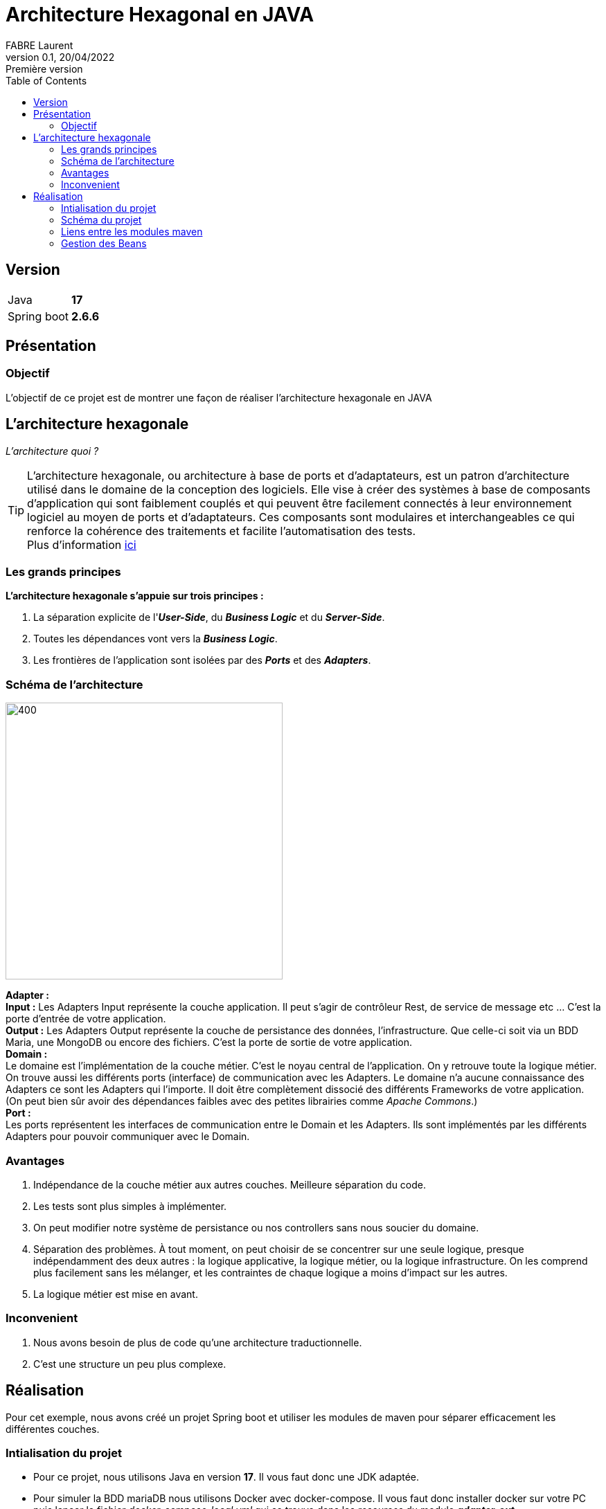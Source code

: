 = Architecture Hexagonal en JAVA
FABRE Laurent
v0.1, 20/04/2022: Première version
:toc:
:icons: font

== Version
[horizontal]
Java:: *17*
Spring boot:: *2.6.6*

== Présentation

=== Objectif
L'objectif de ce projet est de montrer une façon de réaliser l'architecture
hexagonale en JAVA

== L'architecture hexagonale

_L'architecture quoi ?_

TIP: L'architecture hexagonale, ou architecture à base de ports et d'adaptateurs, est un patron d'architecture utilisé dans le domaine
de la conception des logiciels.  Elle vise à créer des systèmes à base de composants d'application qui sont faiblement couplés et qui
peuvent être facilement connectés à leur environnement logiciel au moyen de ports et d'adaptateurs. Ces composants sont modulaires et
interchangeables ce qui renforce la cohérence des traitements et facilite l'automatisation des tests. +
Plus d'information https://fr.wikipedia.org/wiki/Architecture_hexagonale_(logiciel)[ici]

=== Les grands principes
*L’architecture hexagonale s’appuie sur trois principes :*

. La séparation explicite de l'*_User-Side_*, du *_Business Logic_* et du *_Server-Side_*.
. Toutes les dépendances vont vers la *_Business Logic_*.
. Les frontières de l'application sont isolées par des *_Ports_* et des *_Adapters_*.

=== Schéma de l'architecture

[.left]
image::doc/img/schema_archi_hexa.png[400,400,align="center"]
[big underline]*Adapter :* +
*Input :* Les Adapters Input représente la couche application. Il peut s’agir de contrôleur Rest, de service de message etc …
C’est la porte d’entrée de votre application. +
*Output :* Les Adapters Output représente la couche de persistance des données, l’infrastructure.
Que celle-ci soit via un BDD Maria, une MongoDB ou encore des fichiers. C’est la porte de sortie de votre application. +
[big underline]*Domain :* +
Le domaine est l’implémentation de la couche métier. C’est le noyau central de l’application.
On y retrouve toute la logique métier. On trouve aussi les différents ports (interface)
de communication avec les Adapters. Le domaine n’a aucune connaissance des Adapters ce sont
les Adapters qui l’importe. Il doit être complètement dissocié des différents Frameworks de votre
application.
(On peut bien sûr avoir des dépendances faibles avec des petites librairies comme _Apache Commons_.) +
[big underline]*Port :* +
Les ports représentent les interfaces de communication entre le Domain et les Adapters. Ils sont implémentés par les différents Adapters pour pouvoir communiquer avec le Domain.

=== Avantages

. Indépendance de la couche métier aux autres couches. Meilleure séparation du code.
. Les tests sont plus simples à implémenter.
. On peut modifier notre système de persistance ou nos controllers sans nous soucier du domaine.
. Séparation des problèmes. À tout moment, on peut choisir de se concentrer sur une seule logique,
presque indépendamment des deux autres : la logique applicative, la logique métier,
ou la logique infrastructure. On les comprend plus facilement sans les mélanger,
et les contraintes de chaque logique a moins d’impact sur les autres.
. La logique métier est mise en avant.

=== Inconvenient

. Nous avons besoin de plus de code qu'une architecture traductionnelle.
. C'est une structure un peu plus complexe.

== Réalisation

Pour cet exemple, nous avons créé un projet Spring boot et utiliser les modules de maven pour
séparer efficacement les différentes couches.

=== Intialisation du projet

 * Pour ce projet, nous utilisons Java en version *17*. Il vous faut donc une JDK adaptée.
 * Pour simuler la BDD mariaDB nous utilisons Docker avec docker-compose. Il vous faut donc installer
docker sur votre PC puis lancer le fichier _docker-compose-local.yml_ qui se trouve dans les
_resources_ du module *_adapter-out_*.

=== Schéma du projet

image::doc/img/diagram_archi_hexa.jpg[600,600,align="center"]

Dans ce schéma nous pouvons voir clairement l'architecture du projet pour l'entité *_Car_*.

* En [purple]#violet# nous retrouvons notre application qui contient ses 3 principaux modules.
* En [blue]#bleu# nous retrouvons notre module _adapter-in_ qui contient le controller REST de
l'entité Car. Nous voyons que ce controller appel l'interface _ICarServiceIn_ qui se trouve
dans le module _domain_ pour pouvoir donner les instructions au service de celui-ci.
* En [green]#vert# nous retrouvons notre module _domain_ qui contient les deux interfaces
(port) pour communiquer avec les adapters. Nous voyons que le domain n'a pas connaissance
des adapters mais que ce sont les adpaters qui utilisent les interfaces de celui-ci. +
Le domain possède l'implémentation du service _ICarServiceIn_ qui contient toute
la logique métier, en utilisant l'interface _ICarServiceOut_ pour utiliser la persistance
des données.

* En [red]#rouge# nous retrouvons notre module _adapter-out_ qui contient la partie
persistance des données. Nous avons notre provider qui implémente l'interface _ICarServiceOut_
du module domain. Dedans nous aurons la logique de persistance avec l'utilisation
de l'interface JPA _CarRepository_. Lors de l'execution notre service _CarServiceIn_
utilisera donc indirectement cette adapter pour persister ses données.


=== Liens entre les modules maven

image::doc/img/modules_links.jpg[300,300,align="center"]

Les dépendences des différents modules reste simple et respect tout ce qui est dit plus
haut : +

* Le module *_adapter-in_* à pour dependence le module _domain_ (pour pouvoir appeler
l'interface _ICaeServiceIn_ qui est son point d'entré dans la logique métier). Sachant
que ce projet utilise le framework Spring Boot et que nous faisons un controller REST
il lui faudra aussi la dépendance _spring-boot-starter-web_. Nous pouvons retrouver
ici toutes les dependencies nécessaire au partage de nos données (REST, SOAP etc ...).
* Le module *_domain_* n'a aucune dependence. Comme nous nous en doutions.
* Le module *_adapter-out_* à pour dependence le module _domain_ (pour pouvoir implémenter
l'interface _ICaeServiceOut_ et lui donnée la logique de persistance des données).
Comme nous voulons utiliser JPA pour persister nos données il nous faudra aussi la
dépendence _spring-boot-starter-data-jpa_. Nous pouvons retrouver
ici toutes les dependencies nécessaire à la persistance des données (MangoDB, CSV etc ...).

=== Gestion des Beans

Nous n'avons pas encore parlé du dernier module, le module *_core_*. +
Dans celui-ci nous retrouvons le _main_ de l'application ansi que la configuration
de celle-ci.
Le module _domain_ n'ayant aucune dépendence Spring boot, nous sommes obliger de créer les
beans des services manuellement. +
Pour ce faire
